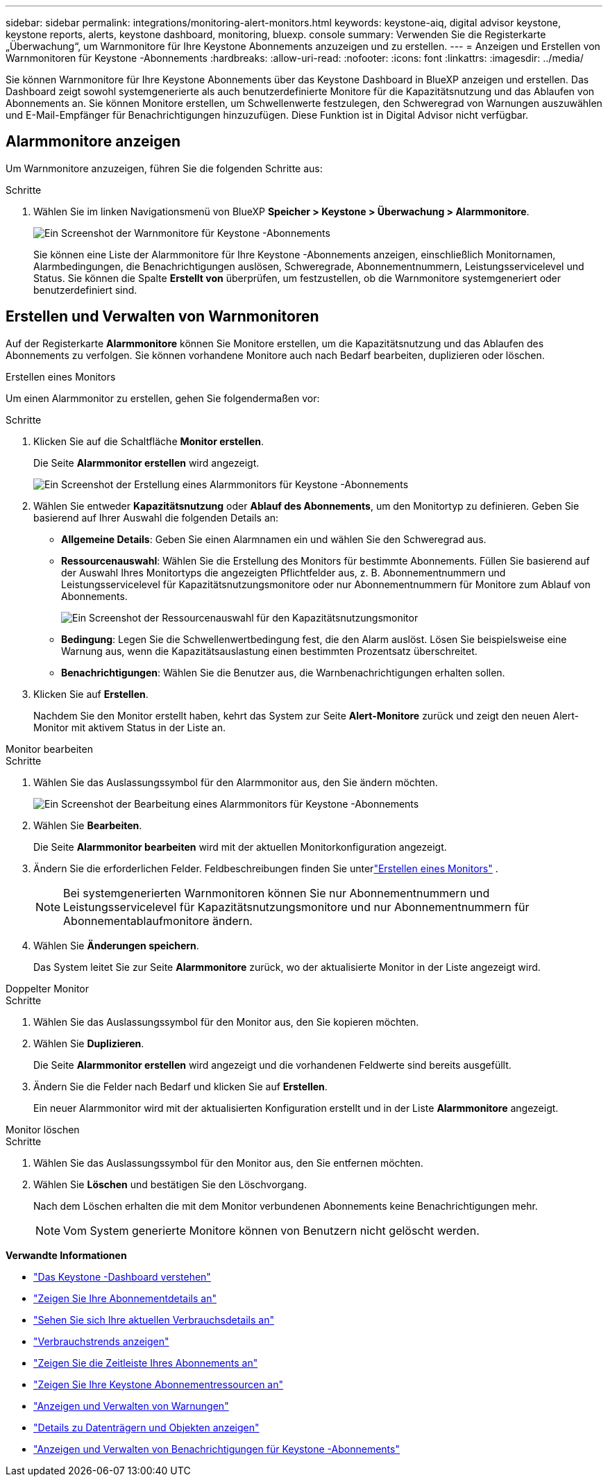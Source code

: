 ---
sidebar: sidebar 
permalink: integrations/monitoring-alert-monitors.html 
keywords: keystone-aiq, digital advisor keystone, keystone reports, alerts, keystone dashboard, monitoring, bluexp. console 
summary: Verwenden Sie die Registerkarte „Überwachung“, um Warnmonitore für Ihre Keystone Abonnements anzuzeigen und zu erstellen. 
---
= Anzeigen und Erstellen von Warnmonitoren für Keystone -Abonnements
:hardbreaks:
:allow-uri-read: 
:nofooter: 
:icons: font
:linkattrs: 
:imagesdir: ../media/


[role="lead"]
Sie können Warnmonitore für Ihre Keystone Abonnements über das Keystone Dashboard in BlueXP anzeigen und erstellen. Das Dashboard zeigt sowohl systemgenerierte als auch benutzerdefinierte Monitore für die Kapazitätsnutzung und das Ablaufen von Abonnements an. Sie können Monitore erstellen, um Schwellenwerte festzulegen, den Schweregrad von Warnungen auszuwählen und E-Mail-Empfänger für Benachrichtigungen hinzuzufügen. Diese Funktion ist in Digital Advisor nicht verfügbar.



== Alarmmonitore anzeigen

Um Warnmonitore anzuzeigen, führen Sie die folgenden Schritte aus:

.Schritte
. Wählen Sie im linken Navigationsmenü von BlueXP *Speicher > Keystone > Überwachung > Alarmmonitore*.
+
image:monitoring-alert-monitors-default-view.png["Ein Screenshot der Warnmonitore für Keystone -Abonnements"]

+
Sie können eine Liste der Alarmmonitore für Ihre Keystone -Abonnements anzeigen, einschließlich Monitornamen, Alarmbedingungen, die Benachrichtigungen auslösen, Schweregrade, Abonnementnummern, Leistungsservicelevel und Status. Sie können die Spalte *Erstellt von* überprüfen, um festzustellen, ob die Warnmonitore systemgeneriert oder benutzerdefiniert sind.





== Erstellen und Verwalten von Warnmonitoren

Auf der Registerkarte *Alarmmonitore* können Sie Monitore erstellen, um die Kapazitätsnutzung und das Ablaufen des Abonnements zu verfolgen. Sie können vorhandene Monitore auch nach Bedarf bearbeiten, duplizieren oder löschen.

[role="tabbed-block"]
====
.Erstellen eines Monitors
--
Um einen Alarmmonitor zu erstellen, gehen Sie folgendermaßen vor:

.Schritte
. Klicken Sie auf die Schaltfläche *Monitor erstellen*.
+
Die Seite *Alarmmonitor erstellen* wird angezeigt.

+
image:create-alert-monitor.png["Ein Screenshot der Erstellung eines Alarmmonitors für Keystone -Abonnements"]

. Wählen Sie entweder *Kapazitätsnutzung* oder *Ablauf des Abonnements*, um den Monitortyp zu definieren. Geben Sie basierend auf Ihrer Auswahl die folgenden Details an:
+
** *Allgemeine Details*: Geben Sie einen Alarmnamen ein und wählen Sie den Schweregrad aus.
** *Ressourcenauswahl*: Wählen Sie die Erstellung des Monitors für bestimmte Abonnements. Füllen Sie basierend auf der Auswahl Ihres Monitortyps die angezeigten Pflichtfelder aus, z. B. Abonnementnummern und Leistungsservicelevel für Kapazitätsnutzungsmonitore oder nur Abonnementnummern für Monitore zum Ablauf von Abonnements.
+
image:resource-selection.png["Ein Screenshot der Ressourcenauswahl für den Kapazitätsnutzungsmonitor"]

** *Bedingung*: Legen Sie die Schwellenwertbedingung fest, die den Alarm auslöst. Lösen Sie beispielsweise eine Warnung aus, wenn die Kapazitätsauslastung einen bestimmten Prozentsatz überschreitet.
** *Benachrichtigungen*: Wählen Sie die Benutzer aus, die Warnbenachrichtigungen erhalten sollen.


. Klicken Sie auf *Erstellen*.
+
Nachdem Sie den Monitor erstellt haben, kehrt das System zur Seite *Alert-Monitore* zurück und zeigt den neuen Alert-Monitor mit aktivem Status in der Liste an.



--
.Monitor bearbeiten
--
.Schritte
. Wählen Sie das Auslassungssymbol für den Alarmmonitor aus, den Sie ändern möchten.
+
image:edit-alert-monitor.png["Ein Screenshot der Bearbeitung eines Alarmmonitors für Keystone -Abonnements"]

. Wählen Sie *Bearbeiten*.
+
Die Seite *Alarmmonitor bearbeiten* wird mit der aktuellen Monitorkonfiguration angezeigt.

. Ändern Sie die erforderlichen Felder. Feldbeschreibungen finden Sie unterlink:../integrations/monitoring-alert-monitors.html#create-and-manage-alert-monitors["Erstellen eines Monitors"] .
+

NOTE: Bei systemgenerierten Warnmonitoren können Sie nur Abonnementnummern und Leistungsservicelevel für Kapazitätsnutzungsmonitore und nur Abonnementnummern für Abonnementablaufmonitore ändern.

. Wählen Sie *Änderungen speichern*.
+
Das System leitet Sie zur Seite *Alarmmonitore* zurück, wo der aktualisierte Monitor in der Liste angezeigt wird.



--
.Doppelter Monitor
--
.Schritte
. Wählen Sie das Auslassungssymbol für den Monitor aus, den Sie kopieren möchten.
. Wählen Sie *Duplizieren*.
+
Die Seite *Alarmmonitor erstellen* wird angezeigt und die vorhandenen Feldwerte sind bereits ausgefüllt.

. Ändern Sie die Felder nach Bedarf und klicken Sie auf *Erstellen*.
+
Ein neuer Alarmmonitor wird mit der aktualisierten Konfiguration erstellt und in der Liste *Alarmmonitore* angezeigt.



--
.Monitor löschen
--
.Schritte
. Wählen Sie das Auslassungssymbol für den Monitor aus, den Sie entfernen möchten.
. Wählen Sie *Löschen* und bestätigen Sie den Löschvorgang.
+
Nach dem Löschen erhalten die mit dem Monitor verbundenen Abonnements keine Benachrichtigungen mehr.

+

NOTE: Vom System generierte Monitore können von Benutzern nicht gelöscht werden.



--
====
*Verwandte Informationen*

* link:../integrations/dashboard-overview.html["Das Keystone -Dashboard verstehen"]
* link:../integrations/subscriptions-tab.html["Zeigen Sie Ihre Abonnementdetails an"]
* link:../integrations/current-usage-tab.html["Sehen Sie sich Ihre aktuellen Verbrauchsdetails an"]
* link:../integrations/consumption-tab.html["Verbrauchstrends anzeigen"]
* link:../integrations/subscription-timeline.html["Zeigen Sie die Zeitleiste Ihres Abonnements an"]
* link:../integrations/assets-tab.html["Zeigen Sie Ihre Keystone Abonnementressourcen an"]
* link:../integrations/monitoring-alerts.html["Anzeigen und Verwalten von Warnungen"]
* link:../integrations/volumes-objects-tab.html["Details zu Datenträgern und Objekten anzeigen"]
* link:../integrations/monitoring-alerts.html["Anzeigen und Verwalten von Benachrichtigungen für Keystone -Abonnements"]

